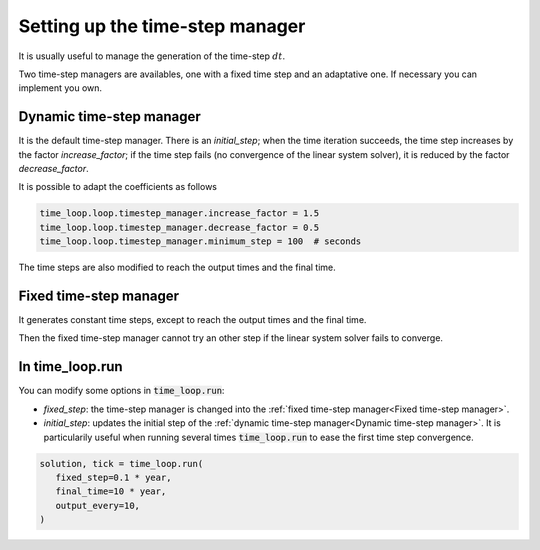 .. meta::
    :scope: version5

Setting up the time-step manager
================================

It is usually useful to manage the generation of the time-step :math:`dt`.

Two time-step managers are availables, one with a fixed time step
and an adaptative one. If necessary you can implement you own.

Dynamic time-step manager
-------------------------

It is the default time-step manager. There is an *initial_step*; when
the time iteration succeeds, the time step increases by the factor
*increase_factor*; if the time step fails (no convergence of the linear
system solver), it is reduced by the factor *decrease_factor*.

It is possible to adapt the coefficients as follows

.. code-block:: python

    time_loop.loop.timestep_manager.increase_factor = 1.5
    time_loop.loop.timestep_manager.decrease_factor = 0.5
    time_loop.loop.timestep_manager.minimum_step = 100  # seconds

The time steps are also modified to reach the output times and the final time.

Fixed time-step manager
-----------------------

It generates constant time steps, except to reach
the output times and the final time.

Then the fixed time-step manager cannot try an other step if the linear system
solver fails to converge.

In time_loop.run
----------------

You can modify some options in :code:`time_loop.run`:

* *fixed_step*: the time-step manager
  is changed into the :ref:`fixed time-step manager<Fixed time-step manager>`.

* *initial_step*: updates the initial step of the
  :ref:`dynamic time-step manager<Dynamic time-step manager>`.
  It is particularily useful
  when running several times :code:`time_loop.run` to ease the first
  time step convergence.

.. code-block:: python

   solution, tick = time_loop.run(
      fixed_step=0.1 * year,
      final_time=10 * year,
      output_every=10,
   )
